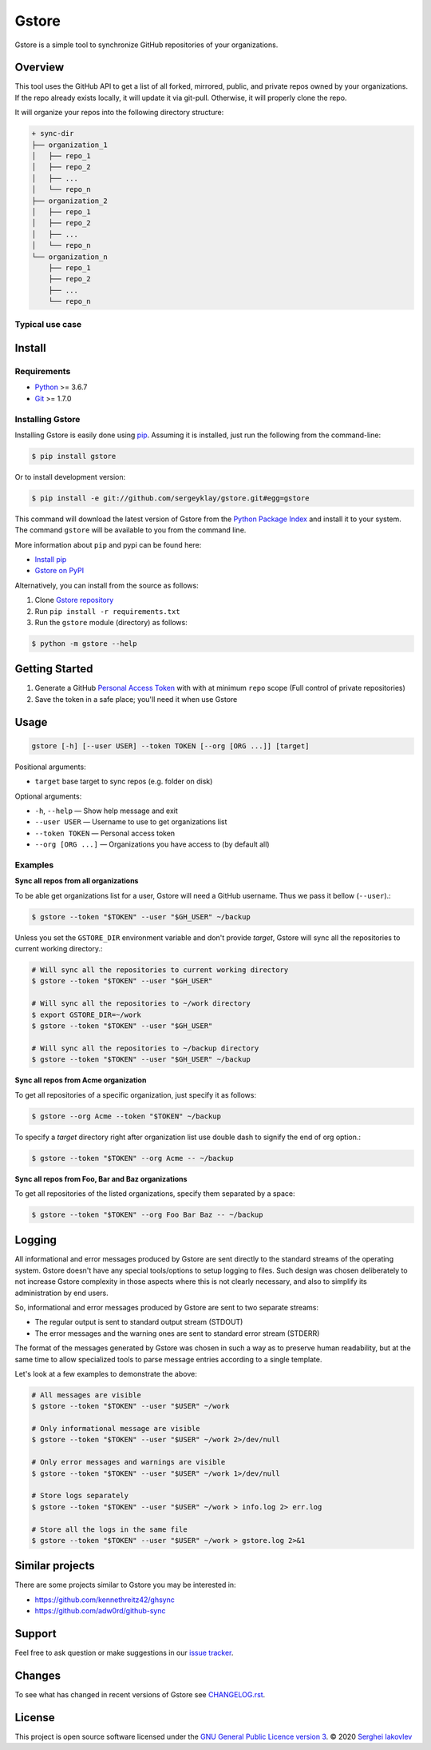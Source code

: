 Gstore
======

Gstore is a simple tool to synchronize GitHub repositories of your organizations.

Overview
--------

This tool uses the GitHub API to get a list of all forked, mirrored, public,
and private repos owned by your organizations. If the repo already exists
locally, it will update it via git-pull. Otherwise, it will properly clone the
repo.

It will organize your repos into the following directory structure:

.. code-block:: bash

   + sync-dir
   ├── organization_1
   │   ├── repo_1
   │   ├── repo_2
   │   ├── ...
   │   └── repo_n
   ├── organization_2
   │   ├── repo_1
   │   ├── repo_2
   │   ├── ...
   │   └── repo_n
   └── organization_n
       ├── repo_1
       ├── repo_2
       ├── ...
       └── repo_n

Typical use case
~~~~~~~~~~~~~~~~

Install
-------

Requirements
~~~~~~~~~~~~

* Python_ >= 3.6.7
* Git_ >= 1.7.0

Installing Gstore
~~~~~~~~~~~~~~~~~

Installing Gstore is easily done using pip_. Assuming it is installed, just run
the following from the command-line:

.. code-block:: bash

   $ pip install gstore

Or to install development version:

.. code-block:: bash

   $ pip install -e git://github.com/sergeyklay/gstore.git#egg=gstore

This command will download the latest version of Gstore from the
`Python Package Index`_ and install it to your system. The command ``gstore``
will be available to you from the command line.

More information about ``pip`` and pypi can be found here:

* `Install pip`_
* `Gstore on PyPI`_

Alternatively, you can install from the source as follows:

1. Clone `Gstore repository`_
2. Run ``pip install -r requirements.txt``
3. Run the ``gstore`` module (directory) as follows:

.. code-block:: bash

   $ python -m gstore --help

Getting Started
---------------

1. Generate a GitHub `Personal Access Token`_ with with at minimum ``repo``
   scope (Full control of private repositories)
2. Save the token in a safe place; you'll need it when use Gstore

Usage
-----

.. code-block::

   gstore [-h] [--user USER] --token TOKEN [--org [ORG ...]] [target]

Positional arguments:

* ``target`` base target to sync repos (e.g. folder on disk)

Optional arguments:

* ``-h``, ``--help`` — Show help message and exit
* ``--user USER`` — Username to use to get organizations list
* ``--token TOKEN`` — Personal access token
* ``--org [ORG ...]``  — Organizations you have access to (by default all)

Examples
~~~~~~~~

**Sync all repos from all organizations**

To be able get organizations list for a user, Gstore will need a GitHub
username. Thus we pass it bellow (``--user``).:

.. code-block:: bash

   $ gstore --token "$TOKEN" --user "$GH_USER" ~/backup

Unless you set the ``GSTORE_DIR`` environment variable and don't provide
*target*, Gstore will sync all the repositories to current working directory.:

.. code-block:: bash

   # Will sync all the repositories to current working directory
   $ gstore --token "$TOKEN" --user "$GH_USER"

   # Will sync all the repositories to ~/work directory
   $ export GSTORE_DIR=~/work
   $ gstore --token "$TOKEN" --user "$GH_USER"

   # Will sync all the repositories to ~/backup directory
   $ gstore --token "$TOKEN" --user "$GH_USER" ~/backup

**Sync all repos from Acme organization**

To get all repositories of a specific organization, just specify it as follows:

.. code-block:: bash

   $ gstore --org Acme --token "$TOKEN" ~/backup

To specify a *target* directory right after organization list use double dash
to signify the end of org option.:

.. code-block:: bash

   $ gstore --token "$TOKEN" --org Acme -- ~/backup

**Sync all repos from Foo, Bar and Baz organizations**

To get all repositories of the listed organizations, specify them separated by
a space:

.. code-block:: bash

   $ gstore --token "$TOKEN" --org Foo Bar Baz -- ~/backup

Logging
-------

All informational and error messages produced by Gstore are sent directly to
the standard streams of the operating system. Gstore doesn't have any special
tools/options to setup logging to files. Such design was chosen deliberately
to not increase Gstore complexity in those aspects where this is not clearly
necessary, and also to simplify its administration by end users.

So, informational and error messages produced by Gstore are sent to two
separate streams:

* The regular output is sent to standard output stream (STDOUT)
* The error messages and the warning ones are sent to standard error stream
  (STDERR)

The format of the messages generated by Gstore was chosen in such a way as to
preserve human readability, but at the same time to allow specialized tools to
parse message entries according to a single template.

Let's look at a few examples to demonstrate the above:

.. code-block:: bash

   # All messages are visible
   $ gstore --token "$TOKEN" --user "$USER" ~/work

   # Only informational message are visible
   $ gstore --token "$TOKEN" --user "$USER" ~/work 2>/dev/null

   # Only error messages and warnings are visible
   $ gstore --token "$TOKEN" --user "$USER" ~/work 1>/dev/null

   # Store logs separately
   $ gstore --token "$TOKEN" --user "$USER" ~/work > info.log 2> err.log

   # Store all the logs in the same file
   $ gstore --token "$TOKEN" --user "$USER" ~/work > gstore.log 2>&1

Similar projects
----------------

There are some projects similar to Gstore you may be interested in:

* https://github.com/kennethreitz42/ghsync
* https://github.com/adw0rd/github-sync

Support
-------

Feel free to ask question or make suggestions in our `issue tracker`_.

Changes
-------

To see what has changed in recent versions of Gstore see `CHANGELOG.rst`_.

License
-------

This project is open source software licensed under the
`GNU General Public Licence version 3`_.  © 2020 `Serghei Iakovlev`_

.. _Python: https://www.python.org/
.. _Git: https://git-scm.com/
.. _pip: https://pip.pypa.io/en/latest/installing.html
.. _Python Package Index: http://pypi.python.org/pypi/GitPython
.. _Install pip: https://pip.pypa.io/en/latest/installing/
.. _Gstore on PyPI: https://pypi.org/project/gstore/
.. _Personal Access Token: https://github.com/settings/tokens
.. _gstore repository: https://github.com/sergeyklay/gstore
.. _CHANGELOG.rst: https://github.com/sergeyklay/gstore/blob/master/CHANGELOG.rst
.. _issue tracker: https://github.com/sergeyklay/gstore/issues
.. _`Serghei Iakovlev`: https://github.com/sergeyklay
.. _GNU General Public Licence version 3: https://github.com/sergeyklay/gstore/blob/master/LICENSE
